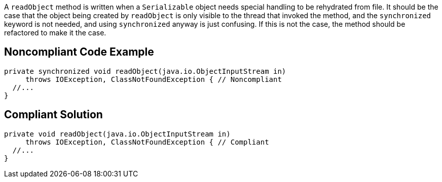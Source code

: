 A ``readObject`` method is written when a ``Serializable`` object needs special handling to be rehydrated from file. It should be the case that the object being created by ``readObject`` is only visible to the thread that invoked the method, and the ``synchronized`` keyword is not needed, and using ``synchronized`` anyway is just confusing. If this is not the case, the method should be refactored to make it the case.


== Noncompliant Code Example

----
private synchronized void readObject(java.io.ObjectInputStream in)
     throws IOException, ClassNotFoundException { // Noncompliant
  //...
}
----


== Compliant Solution

----
private void readObject(java.io.ObjectInputStream in)
     throws IOException, ClassNotFoundException { // Compliant
  //...
}
----

